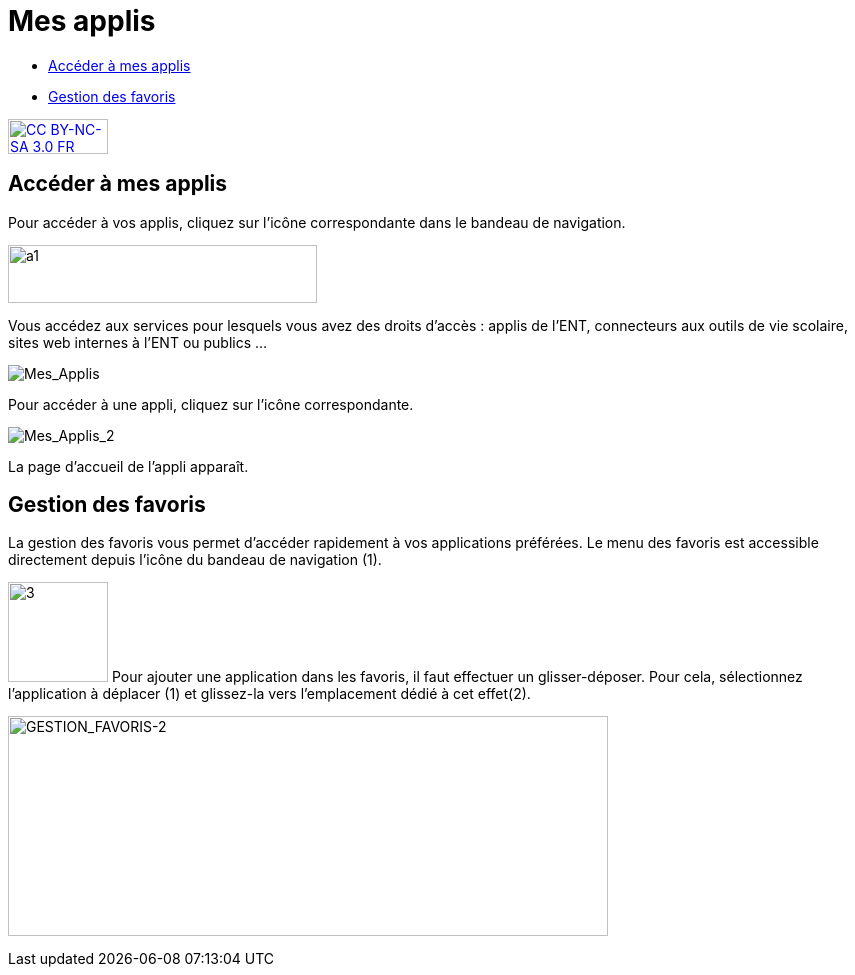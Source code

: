 [[mes-applis]]
= Mes applis

[[summary]]
* link:index.html?iframe=true#presentation[Accéder à mes applis]
* link:index.html?iframe=true#cas-d-usage-1[Gestion des favoris]

http://creativecommons.org/licenses/by-nc-sa/3.0/fr/[image:../../wp-content/uploads/2015/03/CC-BY-NC-SA-3.0-FR-300x105.png[CC
BY-NC-SA 3.0 FR,width=100,height=35]]

[[presentation]]
== Accéder à mes applis

Pour accéder à vos applis, cliquez sur l’icône correspondante dans le
bandeau de navigation.

image:../../wp-content/uploads/2015/06/a16.png[a1,width=309,height=58]

Vous accédez aux services pour lesquels vous avez des droits d’accès :
applis de l’ENT, connecteurs aux outils de vie scolaire, sites web
internes à l’ENT ou publics …

image:/assets/1.png[Mes_Applis,]

Pour accéder à une appli, cliquez sur l'icône correspondante.

image:/assets/2.png[Mes_Applis_2,]

La page d'accueil de l'appli apparaît.

[[cas-d-usage-1]]
== Gestion des favoris



La gestion des favoris vous permet d’accéder rapidement à vos
applications préférées. Le menu des favoris est accessible directement
depuis l’icône du bandeau de navigation (1).

image:/assets/3.png[3,width=100]
Pour ajouter une application dans les favoris, il faut effectuer un
glisser-déposer. Pour cela, sélectionnez l’application à déplacer (1) et
glissez-la vers l’emplacement dédié à cet effet(2).

image:/assets/4.png[GESTION_FAVORIS-2,width=600,height=220]

